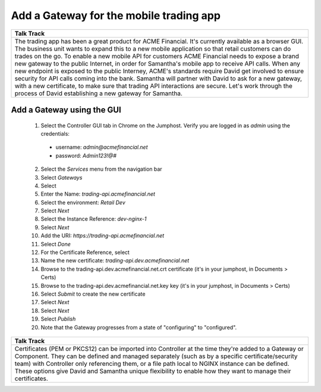 ===================================================
Add a Gateway for the mobile trading app
===================================================

+---------------------------------------------------------------------------------------------+
| Talk Track                                                                                  |
+=============================================================================================+
| The trading app has been a great product for ACME Financial. It's currently available as a  |
| browser GUI. The business unit wants to expand this to a new mobile application so that     |
| retail customers can do trades on the go.                                                   |
| To enable a new mobile API for customers ACME Financial needs to expose a brand new gateway |
| to the public Internet, in order for Samantha's mobile app to receive API calls.            |
| When any new endpoint is exposed to the public Interney, ACME's standards require David get |
| involved to ensure security for API calls coming into the bank. Samantha will partner with  |
| David to ask for a new gateway, with a new certificate, to make sure that trading API       |
| interactions are secure.                                                                    |
| Let's work through the process of David establishing a new gateway for Samantha.            |
+---------------------------------------------------------------------------------------------+


Add a Gateway using the GUI
^^^^^^^^^^^^^^^^^^^^^^^^^^^^^^

    1. Select the Controller GUI tab in Chrome on the Jumphost. Verify you are logged in as `admin` using the credentials:

      - username: `admin@acmefinancial.net`
      - password:  `Admin123!@#`
      
    2. Select the `Services` menu from the navigation bar
    3. Select `Gateways`
    4. Select |create|
    5. Enter the Name: `trading-api.acmefinancial.net`
    6. Select the environment:  `Retail Dev`
    7. Select `Next`
    8. Select the Instance Reference: `dev-nginx-1`
    9. Select `Next`
    10. Add the URI: `https://trading-api.acmefinancial.net`
    11. Select `Done`
    12. For the Certificate Reference, select |createNew|
    13. Name the new certificate: `trading-api.dev.acmefinancial.net`
    14. Browse to the trading-api.dev.acmefinancial.net.crt certificate (it's in your jumphost,  in Documents > Certs)
    15. Browse to the trading-api.dev.acmefinancial.net.key key (it's in your jumphost,  in Documents > Certs)
    16. Select `Submit` to create the new certificate
    17. Select `Next`
    18. Select `Next`
    19. Select `Publish`
    20. Note that the Gateway progresses from a state of "configuring" to "configured".


+---------------------------------------------------------------------------------------------+
| Talk Track                                                                                  |
+=============================================================================================+
| Certificates (PEM or PKCS12) can be imported into Controller at the time they're added to   |
| a Gateway or Component. They can be defined and managed separately (such as by a specific   |
| certificate/security team) with Controller only referencing them, or a file path local to   |
| NGINX instance can be defined.                                                              |
| These options give David and Samantha unique flexibility to enable how they want to manage  |
| their certificates.                                                                         |
+---------------------------------------------------------------------------------------------+

.. |create| image:: ../../_static/create.png

.. |createNew| image:: ../../_static/create_new.png
